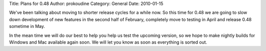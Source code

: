 Title: Plans for 0.48
Author: prokoudine
Category: General
Date: 2010-01-15

We've been talking about moving to shorter release cycles for a while now. So
this time for 0.48 we are going to slow down development of new features in the
second half of February, completely move to testing in April and release 0.48
sometime in May.

In the mean time we will do our best to help you help us test the upcoming
version, so we hope to make nightly builds for Windows and Mac available again
soon. We will let you know as soon as everything is sorted out.
